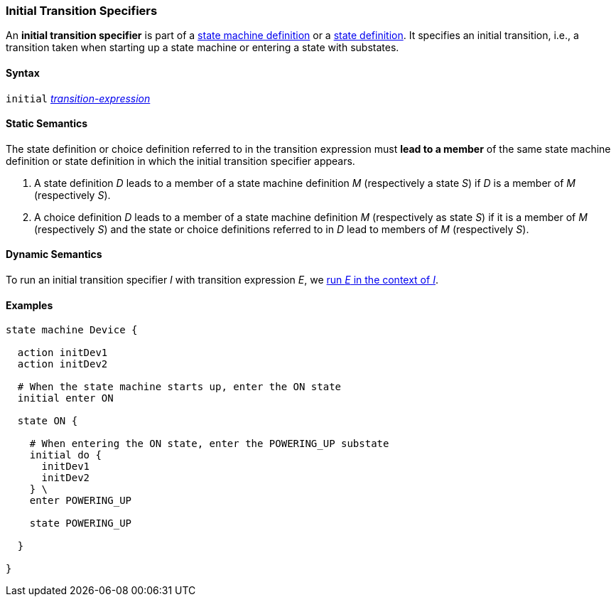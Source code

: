 === Initial Transition Specifiers

An *initial transition specifier* is part of a
<<Definitions_State-Machine-Definitions,state machine definition>>
or a
<<State-Machine-Behavior-Elements_State-Definitions,state definition>>.
It specifies an initial transition, i.e., a transition taken
when starting up a state machine or entering a state with
substates.

==== Syntax

`initial`
<<State-Machine-Behavior-Elements_Transition-Expressions,_transition-expression_>>

==== Static Semantics

The state definition or choice definition referred to in the
transition expression must *lead to a member* of the same
state machine definition or state definition in which the initial
transition specifier appears.

. A state definition _D_ leads to a member of a state machine definition _M_
(respectively a state _S_) if _D_ is a member of _M_ (respectively _S_).

. A choice definition _D_ leads to a member of a state machine definition _M_
(respectively as state _S_) if it is a member of _M_ (respectively _S_)
and the state or choice definitions referred to in _D_ lead to members of
_M_ (respectively _S_).

==== Dynamic Semantics

To run an initial transition specifier _I_ with transition expression _E_,
we <<State-Machine-Behavior-Elements_Transition-Expressions_Dynamic-Semantics,
run _E_ in the context of _I_>>.

==== Examples

[source,fpp]
----
state machine Device {

  action initDev1
  action initDev2

  # When the state machine starts up, enter the ON state
  initial enter ON

  state ON {

    # When entering the ON state, enter the POWERING_UP substate
    initial do {
      initDev1
      initDev2
    } \
    enter POWERING_UP

    state POWERING_UP

  }

}
----
